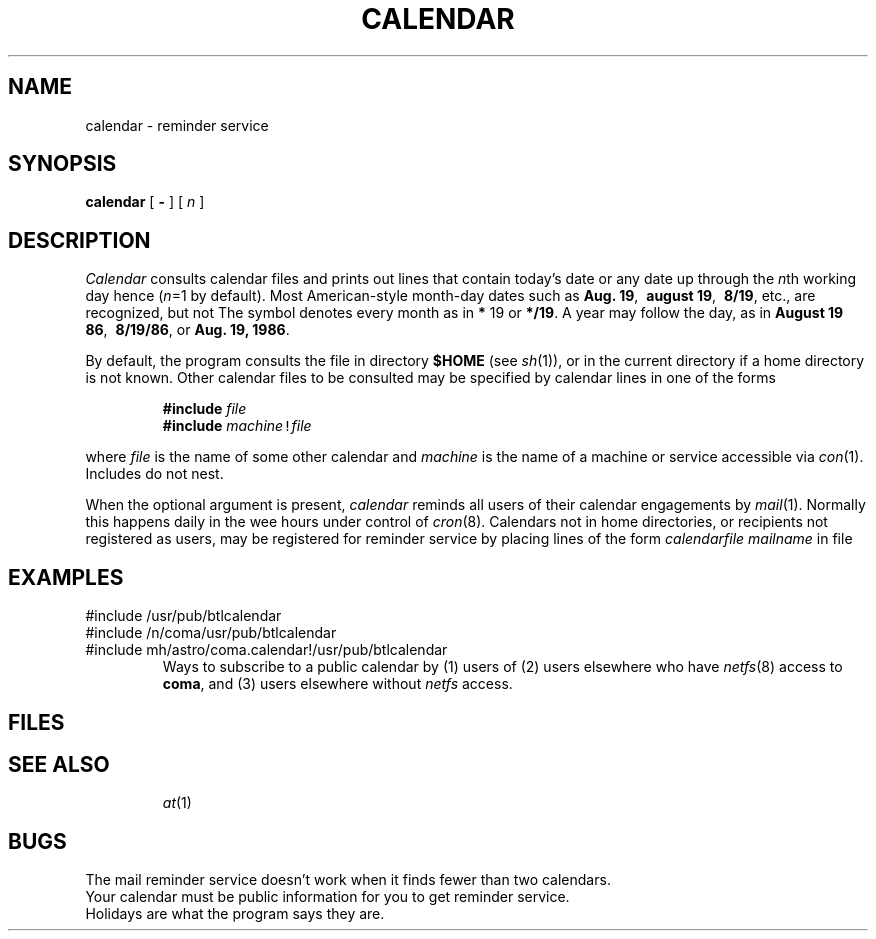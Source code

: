 .TH CALENDAR 1 
.CT 1 time_man
.SH NAME
calendar \- reminder service
.SH SYNOPSIS
.B calendar
[
.B -
]
[
.I n
]
.SH DESCRIPTION
.I Calendar 
consults calendar files
and prints out lines that contain today's date or
any date up through the
.IR n th
working day hence
.RI ( n =1
by default).
Most American-style month-day dates such as
.BR "Aug. 19" ,\ 
.BR "august 19" ,\ 
.BR "8/19" ,
etc., are recognized, but not
.LR 19/8 .
The symbol 
.L *
denotes every month as in
.B *
19 or
.BR */19 .
A year may follow the day, as in
.BR "August 19 86" ,\ 
.BR "8/19/86" ,
or
.BR "Aug. 19, 1986" .
.PP
By default, the program consults the file
.F calendar
in directory
.B $HOME
(see
.IR sh (1)),
or in the current directory if a home directory is not known.
Other calendar files to be consulted may be specified by calendar
lines in one of the forms
.IP
.B #include
\f5\fIfile\^\f5
.br
.B #include
\f5\fImachine\f5!\fIfile\^\f5\fR
.LP
where
.I file
is the name of some other calendar and
.I machine
is the name of a machine or service accessible via
.IR con (1).
Includes do not nest.
.PP
When the optional
.L -
argument is present,
.I calendar
reminds all users of their calendar engagements by
.IR mail (1).
Normally this happens daily in the wee hours under control of
.IR cron (8).
Calendars not in home directories, or recipients not registered
as users, may be registered
for reminder service by placing lines of the form
.I calendarfile mailname
in file
.FR /usr/lib/calendar .
.SH EXAMPLES
.EX
#include /usr/pub/btlcalendar
#include /n/coma/usr/pub/btlcalendar
#include mh/astro/coma.calendar!/usr/pub/btlcalendar
.EE
.ns
.IP
Ways to subscribe to a public calendar by
(1) users of
.LR mh/astro/coma ,
(2) users elsewhere who have
.IR netfs (8)
access to
.BR coma ,
and (3) users elsewhere without
.I netfs
access.
.SH FILES
.TF
.TP
.F calendar
.PD0
.TP
.F /usr/lib/calendar?
.TP
.F /etc/passwd
.TP
.F /tmp/cal*
.SH "SEE ALSO"
.IR at (1)
.SH BUGS
The mail reminder service doesn't work when 
it finds fewer than two calendars.
.br
Your calendar must be public information for you
to get reminder service.
.br
Holidays are what the program says they are.
